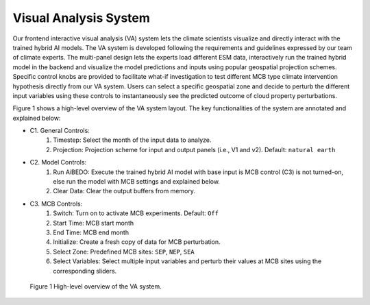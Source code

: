 .. _aibedo_interface:


Visual Analysis System
======================

Our frontend interactive visual analysis (VA) system lets the climate scientists visualize and directly interact with the trained hybrid AI models. The VA system is developed following the requirements and guidelines expressed by our team of climate experts. The multi-panel design lets the experts load different ESM data, interactively run the trained hybrid model in the backend and visualize the model predictions and inputs using popular geospatial projection schemes. Specific control knobs are provided to facilitate what-if investigation to test different MCB type climate intervention hypothesis directly from our VA system. Users can select a specific geospatial zone and decide to perturb the different input variables using these controls to instantaneously see the predicted outcome of cloud property perturbations.

Figure 1 shows a high-level overview of the VA system layout. The key functionalities of the system are annotated and explained below:

* C1. General Controls:
   #. Timestep: Select the month of the input data to analyze.
   #. Projection: Projection scheme for input and output panels (i.e., V1 and v2). Default: ``natural earth``

* C2. Model Controls:
   #. Run AiBEDO: Execute the trained hybrid AI model with base input is MCB control (C3) is not turned-on, else run the model with MCB settings and explained below.
   #. Clear Data: Clear the output buffers from memory.
* C3. MCB Controls:
   #. Switch: Turn on to activate MCB experiments. Default: ``Off``
   #. Start Time: MCB start month
   #. End Time: MCB end month
   #. Initialize: Create a fresh copy of data for MCB perturbation.
   #. Select Zone: Predefined MCB sites: ``SEP``, ``NEP``, ``SEA``
   #. Select Variables: Select multiple input variables and perturb their values at MCB sites using the corresponding sliders.





.. figure:: images/aibedo_VA_december_v3.png
   :scale: 28 %
   :alt: map to buried treasure
   
   Figure 1 High-level overview of the VA system.
